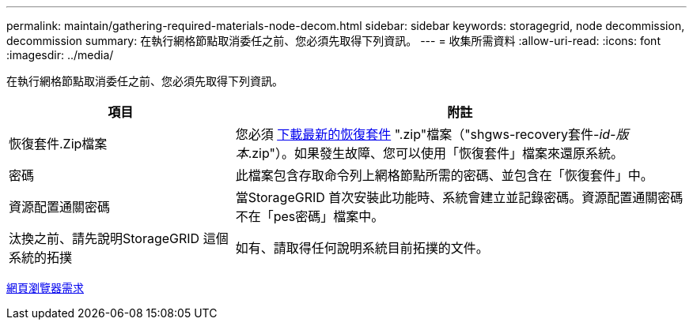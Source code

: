 ---
permalink: maintain/gathering-required-materials-node-decom.html 
sidebar: sidebar 
keywords: storagegrid, node decommission, decommission 
summary: 在執行網格節點取消委任之前、您必須先取得下列資訊。 
---
= 收集所需資料
:allow-uri-read: 
:icons: font
:imagesdir: ../media/


[role="lead"]
在執行網格節點取消委任之前、您必須先取得下列資訊。

[cols="1a,2a"]
|===
| 項目 | 附註 


 a| 
恢復套件.Zip檔案
 a| 
您必須 xref:downloading-recovery-package.adoc[下載最新的恢復套件] ".zip"檔案（"shgws-recovery套件-_id-版本_.zip"）。如果發生故障、您可以使用「恢復套件」檔案來還原系統。



 a| 
密碼
 a| 
此檔案包含存取命令列上網格節點所需的密碼、並包含在「恢復套件」中。



 a| 
資源配置通關密碼
 a| 
當StorageGRID 首次安裝此功能時、系統會建立並記錄密碼。資源配置通關密碼不在「pes密碼」檔案中。



 a| 
汰換之前、請先說明StorageGRID 這個系統的拓撲
 a| 
如有、請取得任何說明系統目前拓撲的文件。

|===
xref:../admin/web-browser-requirements.adoc[網頁瀏覽器需求]
